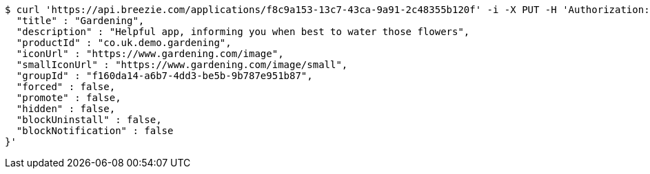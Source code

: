 [source,bash]
----
$ curl 'https://api.breezie.com/applications/f8c9a153-13c7-43ca-9a91-2c48355b120f' -i -X PUT -H 'Authorization: Bearer: 0b79bab50daca910b000d4f1a2b675d604257e42' -H 'Content-Type: application/json' -d '{
  "title" : "Gardening",
  "description" : "Helpful app, informing you when best to water those flowers",
  "productId" : "co.uk.demo.gardening",
  "iconUrl" : "https://www.gardening.com/image",
  "smallIconUrl" : "https://www.gardening.com/image/small",
  "groupId" : "f160da14-a6b7-4dd3-be5b-9b787e951b87",
  "forced" : false,
  "promote" : false,
  "hidden" : false,
  "blockUninstall" : false,
  "blockNotification" : false
}'
----